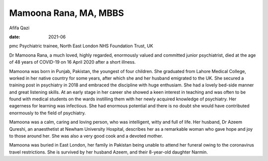 ======================
Mamoona Rana, MA, MBBS
======================



Afifa Qazi

:date: 2021-06


.. contents::
   :depth: 3
..

pmc
Psychiatric trainee, North East London NHS Foundation Trust, UK

Dr Mamoona Rana, a much loved, highly regarded, enormously valued and
committed junior psychiatrist, died at the age of 48 years of COVID-19
on 16 April 2020 after a short illness.

Mamoona was born in Punjab, Pakistan, the youngest of four children. She
graduated from Lahore Medical College, worked in her native country for
some years, after which she and her husband emigrated to the UK. She
secured a training post in psychiatry in 2018 and embraced the
discipline with huge enthusiam. She had a lovely bed-side manner and
great listening skills. At an early stage in her career she showed a
keen interest in teaching and was often to be found with medical
students on the wards instilling them with her newly acquired knowledge
of psychiatry. Her eagerness for learning was infectious. She had
enormous potential and there is no doubt she would have contributed
enormously to the field of psychiatry.

Mamoona was a calm, caring and loving person, who was intelligent, witty
and full of life. Her husband, Dr Azeem Qureshi, an anaesthetist at
Newham University Hospital, describes her as a remarkable woman who gave
hope and joy to those around her. She was also a very good cook and a
devoted mother.

Mamoona was buried in East London, her family in Pakistan being unable
to attend her funeral owing to the coronavirus travel restrictions. She
is survived by her husband Azeem, and their 8-year-old daughter Narmin.
